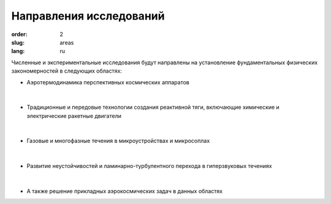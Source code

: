 Направления исследований
########################


:order: 2
:slug: areas
:lang: ru

Численные и экспериментальные  исследования  будут направлены на
установление фундаментальных физических закономерностей в следующих областях:

- Аэротермодинамика перспективных космических аппаратов

.. figure:: {filename}/images/pspacecraft.png
 :alt: Spacecraft
 :width: 300 px
 :align: center

|

- Традиционные и передовые технологии создания реактивной тяги, включающие xимические и электрические ракетные двигатели

.. figure:: {filename}/images/nozzle.png
 :alt: Micronozzle start
 :width: 300 px
 :align: center

|

- Газовые и многофазные течения в микроустройствах и микросоплах

.. figure:: {filename}/images/mphase.png
 :alt: Micronozzle start
 :width: 300 px
 :align: center

|

- Развитие неустойчивостей и ламинарно-турбулентного перехода в гиперзвуковых течениях

.. figure:: {filename}/images/qcrit.png
 :alt: Micronozzle start
 :width: 600 px
 :align: center

|

- А также решение прикладных аэрокосмических задач в данных областях


